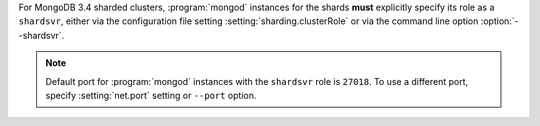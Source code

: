For MongoDB 3.4 sharded clusters, :program:`mongod` instances for
the shards **must** explicitly specify its role as a ``shardsvr``,
either via the configuration file setting
:setting:`sharding.clusterRole` or via the command line option
:option:`--shardsvr`.

.. note::

   Default port for :program:`mongod` instances with the ``shardsvr``
   role is ``27018``. To use a different port, specify
   :setting:`net.port` setting or ``--port`` option.
